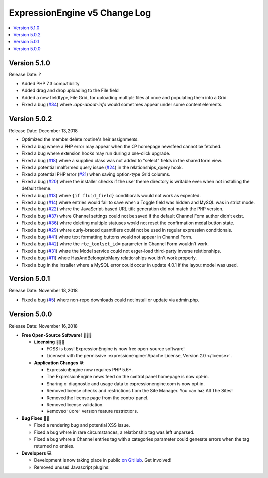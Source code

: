 .. # This source file is part of the open source project
   # ExpressionEngine User Guide (https://github.com/ExpressionEngine/ExpressionEngine-User-Guide)
   #
   # @link      https://expressionengine.com/
   # @copyright Copyright (c) 2003-2018, EllisLab, Inc. (https://ellislab.com)
   # @license   https://expressionengine.com/license Licensed under Apache License, Version 2.0

ExpressionEngine v5 Change Log
==============================

.. contents::
   :local:
   :depth: 1

Version 5.1.0
-------------

Release Date: ?

- Added PHP 7.3 compatibility
- Added drag and drop uploading to the File field
- Added a new fieldtype, File Grid, for uploading multiple files at once and populating them into a Grid
- Fixed a bug (`#34 <https://github.com/ExpressionEngine/ExpressionEngine/issues/34>`__) where `.app-about-info` would sometimes appear under some content elements.

Version 5.0.2
-------------

Release Date: December 13, 2018

- Optimized the member delete routine's heir assignments.
- Fixed a bug where a PHP error may appear when the CP homepage newsfeed cannot be fetched.
- Fixed a bug where extension hooks may run during a one-click upgrade.
- Fixed a bug (`#18 <https://github.com/ExpressionEngine/ExpressionEngine/pull/18>`__) where a supplied class was not added to "select" fields in the shared form view.
- Fixed a potential malformed query issue (`#24 <https://github.com/ExpressionEngine/ExpressionEngine/pull/24>`__) in the relationships_query hook.
- Fixed a potential PHP error (`#21 <https://github.com/ExpressionEngine/ExpressionEngine/issues/21>`__) when saving option-type Grid columns.
- Fixed a bug (`#20 <https://github.com/ExpressionEngine/ExpressionEngine/issues/20>`__) where the installer checks if the user theme directory is writable even when not installing the default theme.
- Fixed a bug (`#13 <https://github.com/ExpressionEngine/ExpressionEngine/issues/13>`__) where ``{if fluid_field}`` conditionals would not work as expected.
- Fixed a bug (`#14 <https://github.com/ExpressionEngine/ExpressionEngine/issues/14>`__) where entries would fail to save when a Toggle field was hidden and MySQL was in strict mode.
- Fixed a bug (`#22 <https://github.com/ExpressionEngine/ExpressionEngine/issues/22>`__) where the JavaScript-based URL title generation did not match the PHP version.
- Fixed a bug (`#37 <https://github.com/ExpressionEngine/ExpressionEngine/issues/37>`__) where Channel settings could not be saved if the default Channel Form author didn't exist.
- Fixed a bug (`#36 <https://github.com/ExpressionEngine/ExpressionEngine/issues/36>`__) where deleting multiple statuses would not reset the confirmation modal button state.
- Fixed a bug (`#29 <https://github.com/ExpressionEngine/ExpressionEngine/issues/29>`__) where curly-braced quantifiers could not be used in regular expression conditionals.
- Fixed a bug (`#41 <https://github.com/ExpressionEngine/ExpressionEngine/issues/41>`__) where text formatting buttons would not appear in Channel Form.
- Fixed a bug (`#42 <https://github.com/ExpressionEngine/ExpressionEngine/issues/42>`__) where the ``rte_toolset_id=`` parameter in Channel Form wouldn't work.
- Fixed a bug (`#31 <https://github.com/ExpressionEngine/ExpressionEngine/issues/31>`__) where the Model service could not eager-load third-party inverse relationships.
- Fixed a bug (`#11 <https://github.com/ExpressionEngine/ExpressionEngine/pull/11>`__) where HasAndBelongstoMany relationships wouldn't work properly.
- Fixed a bug in the installer where a MySQL error could occur in update 4.0.1 if the layout model was used.

Version 5.0.1
-------------

Release Date: November 18, 2018

- Fixed a bug (`#5 <https://github.com/ExpressionEngine/ExpressionEngine/issues/5>`__) where non-repo downloads could not install or update via admin.php.

Version 5.0.0
-------------

Release Date: November 16, 2018

- **Free Open-Source Software!** 👐🤝🤗

  + **Licensing** 👩‍⚖️📜

    - FOSS is boss! ExpressionEngine is now free open-source software!
    - Licensed with the permissive :expressionengine:`Apache License, Version 2.0 </license>`.

  + **Application Changes** 🛠

    - ExpressionEngine now requires PHP 5.6+.
    - The ExpressionEngine news feed on the control panel homepage is now opt-in.
    - Sharing of diagnostic and usage data to expressionengine.com is now opt-in.
    - Removed license checks and restrictions from the Site Manager. You can haz All The Sites!
    - Removed the license page from the control panel.
    - Removed license validation.
    - Removed "Core" version feature restrictions.

- **Bug Fixes** 💃🐛

  + Fixed a rendering bug and potential XSS issue.
  + Fixed a bug where in rare circumstances, a relationship tag was left unparsed.
  + Fixed a bug where a Channel entries tag with a categories parameter could generate errors when the tag returned no entries.

- **Developers** 💻

  + Development is now taking place in public `on GitHub <https://github.com/ExpressionEngine/ExpressionEngine>`_. Get involved!
  + Removed unused Javascript plugins:


